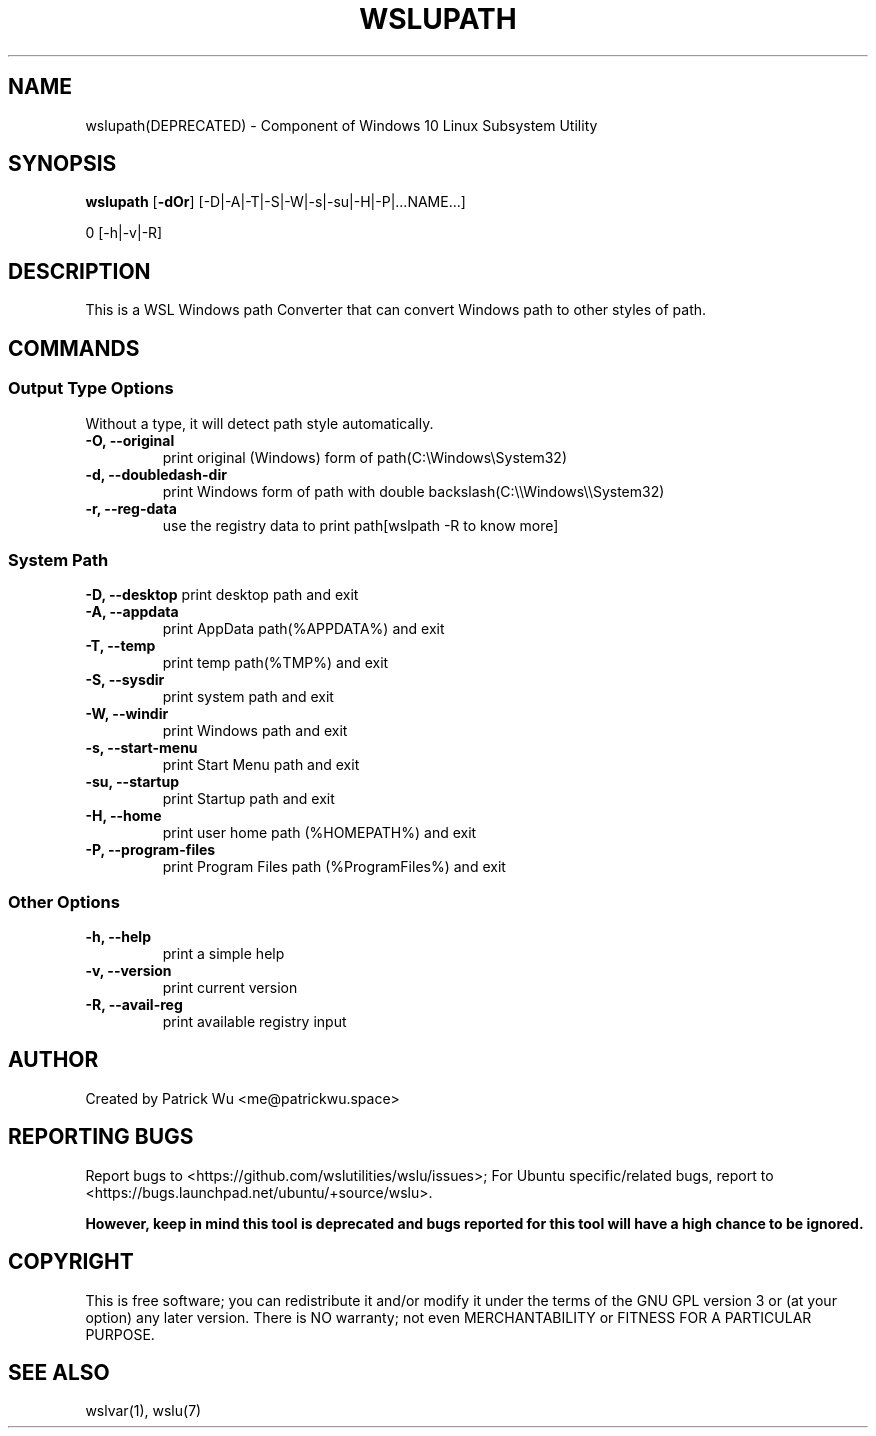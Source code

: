 .TH "WSLUPATH" "1" "DATEPLACEHOLDER" "VERSIONPLACEHOLDER" "WSL Utilities"
.SH NAME
wslupath(DEPRECATED) - Component of Windows 10 Linux Subsystem Utility
.SH SYNOPSIS
.B wslupath
.RB [ \-dOr ]
.RB [\-D|\-A|\-T|\-S|\-W|\-s|\-su|\-H|\-P|\|\.\|\.\|\.NAME\|\.\|\.\|\.]\fR
.PP
\Bwslupath 
.RB [\-h|\-v|\-R]
.SH DESCRIPTION
This is a WSL Windows path Converter that can convert Windows path to other styles of path\.
.SH COMMANDS
.SS Output Type Options
Without a type, it will detect path style automatically.
.TP
.B -O, --original
print original (Windows) form of path(C:\eWindows\eSystem32)
.TP
.B -d, --doubledash-dir
print Windows form of path with double backslash(C:\e\eWindows\e\eSystem32)
.TP
.B -r, --reg-data
use the registry data to print path[wslpath \-R to know more]
.SS System Path
.B -D, --desktop
print desktop path and exit
.TP
.B -A, --appdata
print AppData path(%APPDATA%) and exit
.TP
.B -T, --temp
print temp path(%TMP%) and exit
.TP
.B -S, --sysdir
print system path and exit
.TP
.B -W, --windir
print Windows path and exit
.TP
.B -s, --start-menu
print Start Menu path and exit
.TP
.B -su, --startup
print Startup path and exit
.TP
.B -H, --home
print user home path (%HOMEPATH%) and exit
.TP
.B -P, --program-files
print Program Files path (%ProgramFiles%) and exit
.SS Other Options
.TP
.B -h, --help
print a simple help
.TP
.B -v, --version
print current version
.TP
.B -R, --avail-reg
print available registry input
.SH AUTHOR
Created by Patrick Wu <me@patrickwu.space>
.SH REPORTING BUGS
Report bugs to <https://github.com/wslutilities/wslu/issues>;
For Ubuntu specific/related bugs, report to <https://bugs.launchpad.net/ubuntu/+source/wslu>.
.PP
.B However, keep in mind this tool is deprecated and bugs reported for this tool will have a high chance to be ignored.
.SH COPYRIGHT
This is free software; you can redistribute it and/or modify it under
the terms of the GNU GPL version 3 or (at your option) any later
version.
There is NO warranty; not even MERCHANTABILITY or FITNESS FOR A
PARTICULAR PURPOSE.
.SH SEE ALSO
wslvar(1), wslu(7)